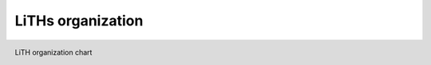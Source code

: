 LiTHs organization
==================

.. figure:: ../Images/lith_organization.png
    :figwidth: 100%
    :width: 100%
    :align: center
    :alt: LiTH organization chart
    :figclass: align-right

    LiTH organization chart
    
